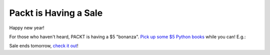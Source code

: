 Packt is Having a Sale
======================

.. post:: 2015/01/05

.. image:: /images/packt-5.png
    :alt: Packt is having a sale!
    :align: center
    :class: img-thumbnail

Happy new year!

For those who haven't heard, PACKT is having a $5 "bonanza". `Pick up some $5 Python books <https://www.packtpub.com/packt5dollar/?utm_source=rochelld&utm_medium=referral&utm_campaign=5D2014>`_ while you can! E.g.:

.. image:: /images/packt-pop.png
    :alt: Popular Python titles
    :align: center
    :class: img-thumbnail

Sale ends tomorrow, `check it out <https://www.packtpub.com/packt5dollar/?utm_source=rochelld&utm_medium=referral&utm_campaign=5D2014>`_!
